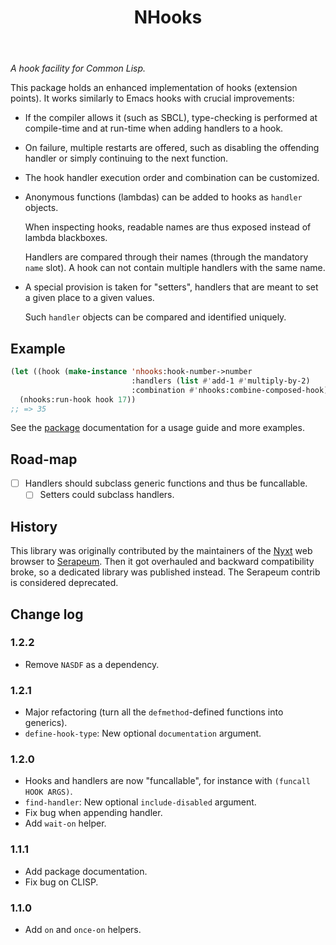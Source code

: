 #+TITLE: NHooks

/A hook facility for Common Lisp./

This package holds an enhanced implementation of hooks (extension points).
It works similarly to Emacs hooks with crucial improvements:

- If the compiler allows it (such as SBCL), type-checking is performed
  at compile-time and at run-time when adding handlers to a hook.

- On failure, multiple restarts are offered, such as disabling the offending
  handler or simply continuing to the next function.

- The hook handler execution order and combination can be customized.

- Anonymous functions (lambdas) can be added to hooks as =handler= objects.

  When inspecting hooks, readable names are thus exposed instead of lambda
  blackboxes.

  Handlers are compared through their names (through the mandatory =name= slot).
  A hook can not contain multiple handlers with the same name.

- A special provision is taken for "setters", handlers that are meant to set a
  given place to a given values.

  Such =handler= objects can be compared and identified uniquely.

** Example

#+begin_src lisp
  (let ((hook (make-instance 'nhooks:hook-number->number
                             :handlers (list #'add-1 #'multiply-by-2)
                             :combination #'nhooks:combine-composed-hook)))
    (nhooks:run-hook hook 17))
  ;; => 35
#+end_src

See the [[file:package.lisp][package]] documentation for a usage guide and more examples.

** Road-map

- [ ] Handlers should subclass generic functions and thus be funcallable.
  - [ ] Setters could subclass handlers.

** History

This library was originally contributed by the maintainers of the [[https://nyxt-browser.com/][Nyxt]] web
browser to [[https://github.com/ruricolist/serapeum][Serapeum]].  Then it got overhauled and backward compatibility broke,
so a dedicated library was published instead.  The Serapeum contrib is
considered deprecated.

** Change log

*** 1.2.2

- Remove =NASDF= as a dependency.

*** 1.2.1

- Major refactoring (turn all the =defmethod=-defined functions into generics).
- =define-hook-type=: New optional =documentation= argument.

*** 1.2.0

- Hooks and handlers are now "funcallable", for instance with =(funcall HOOK ARGS)=.
- =find-handler=: New optional =include-disabled= argument.
- Fix bug when appending handler.
- Add =wait-on= helper.

*** 1.1.1

- Add package documentation.
- Fix bug on CLISP.

*** 1.1.0

- Add =on= and =once-on= helpers.
